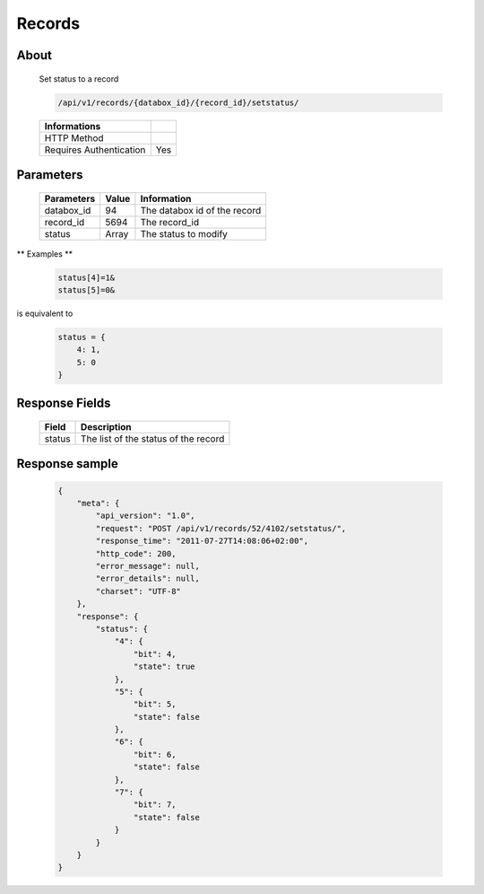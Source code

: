 Records
============

About
-----

  Set status to a record 

  .. code-block:: bash

    /api/v1/records/{databox_id}/{record_id}/setstatus/

  ======================== =====
   Informations
  ======================== =====
   HTTP Method              
   Requires Authentication  Yes
  ======================== =====

Parameters
----------

  ================ ========= =============
   Parameters       Value     Information 
  ================ ========= =============
   databox_id 	    94        The databox id of the record
   record_id        5694      The record_id
   status           Array     The status to modify  
  ================ ========= =============

** Examples **

  .. code-block:: javascript

    status[4]=1&
    status[5]=0&

is equivalent to 

  .. code-block:: javascript

    status = {
        4: 1,
        5: 0
    }

Response Fields
---------------

  ========== ================================
   Field      Description
  ========== ================================
   status 	  The list of the status of the record 
  ========== ================================

Response sample
---------------

  .. code-block:: javascript

    {
        "meta": {
            "api_version": "1.0",
            "request": "POST /api/v1/records/52/4102/setstatus/",
            "response_time": "2011-07-27T14:08:06+02:00",
            "http_code": 200,
            "error_message": null,
            "error_details": null,
            "charset": "UTF-8"
        },
        "response": {
            "status": {
                "4": {
                    "bit": 4,
                    "state": true
                },
                "5": {
                    "bit": 5,
                    "state": false
                },
                "6": {
                    "bit": 6,
                    "state": false
                },
                "7": {
                    "bit": 7,
                    "state": false
                }
            }
        }
    }